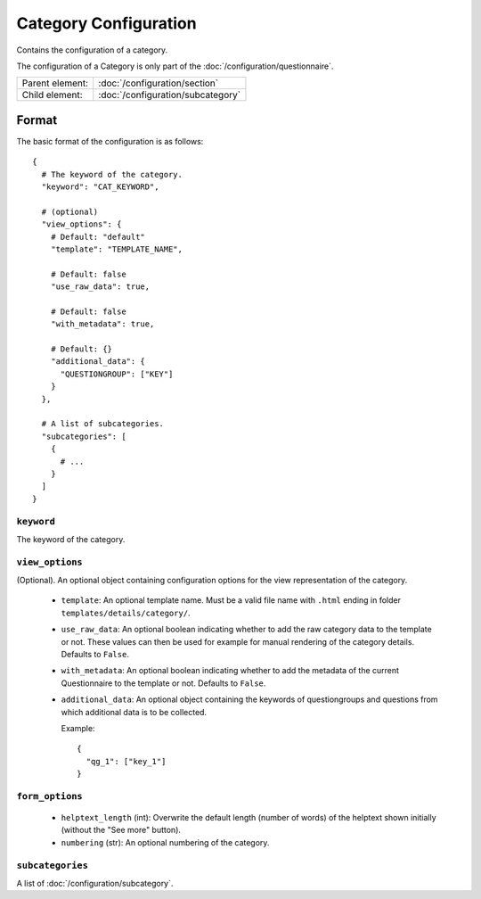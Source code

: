 Category Configuration
======================

Contains the configuration of a category.

The configuration of a Category is only part of the
:doc:`/configuration/questionnaire`.

.. seealso::
    :class:`configuration.configuration.QuestionnaireCategory`

+-----------------+----------------------------------------------------+
| Parent element: | :doc:`/configuration/section`                      |
+-----------------+----------------------------------------------------+
| Child element:  | :doc:`/configuration/subcategory`                  |
+-----------------+----------------------------------------------------+


Format
------

The basic format of the configuration is as follows::

  {
    # The keyword of the category.
    "keyword": "CAT_KEYWORD",

    # (optional)
    "view_options": {
      # Default: "default"
      "template": "TEMPLATE_NAME",

      # Default: false
      "use_raw_data": true,

      # Default: false
      "with_metadata": true,

      # Default: {}
      "additional_data": {
        "QUESTIONGROUP": ["KEY"]
      }
    },

    # A list of subcategories.
    "subcategories": [
      {
        # ...
      }
    ]
  }

.. seealso::
    For more information on the configuration of its child elements,
    please refer to their respective documentation:

    * :doc:`/configuration/subcategory`

    Also refer to the :ref:`configuration_questionnaire_example` of a
    Questionnaire configuration.


``keyword``
^^^^^^^^^^^

The keyword of the category.


``view_options``
^^^^^^^^^^^^^^^^

(Optional). An optional object containing configuration options for the
view representation of the category.

  * ``template``: An optional template name. Must be a valid file name
    with ``.html`` ending in folder ``templates/details/category/``.

  * ``use_raw_data``: An optional boolean indicating whether to add the
    raw category data to the template or not. These values can then be
    used for example for manual rendering of the category details.
    Defaults to ``False``.

    .. seealso::
      :func:`configuration.configuration.QuestionnaireCategory.get_raw_category_data`

  * ``with_metadata``: An optional boolean indicating whether to add the
    metadata of the current Questionnaire to the template or not.
    Defaults to ``False``.

  * ``additional_data``: An optional object containing the keywords of
    questiongroups and questions from which additional data is to be
    collected.

    Example::

      {
        "qg_1": ["key_1"]
      }


``form_options``
^^^^^^^^^^^^^^^^

  * ``helptext_length`` (int): Overwrite the default length (number of words) of
    the helptext shown initially (without the "See more" button).

  * ``numbering`` (str): An optional numbering of the category.

``subcategories``
^^^^^^^^^^^^^^^^^

A list of :doc:`/configuration/subcategory`.
